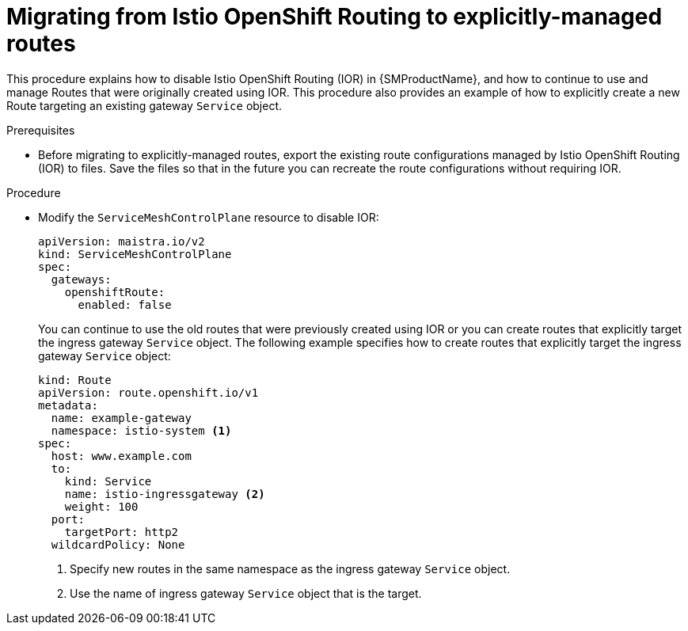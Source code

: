 // Module included in the following assemblies:
// * service_mesh/v2x/ossm-route-migration.adoc

:_mod-docs-content-type: PROCEDURE
[id="ossm-migrating-from-ior-to-explicitly-managed-routes_{context}"]
= Migrating from Istio OpenShift Routing to explicitly-managed routes

This procedure explains how to disable Istio OpenShift Routing (IOR) in {SMProductName}, and how to continue to use and manage Routes that were originally created using IOR. This procedure also provides an example of how to explicitly create a new Route targeting an existing gateway `Service` object.

.Prerequisites

* Before migrating to explicitly-managed routes, export the existing route configurations managed by Istio OpenShift Routing (IOR) to files. Save the files so that in the future you can recreate the route configurations without requiring IOR.

.Procedure

* Modify the `ServiceMeshControlPlane` resource to disable IOR:
+
[source,yaml]
----
apiVersion: maistra.io/v2
kind: ServiceMeshControlPlane
spec:
  gateways:
    openshiftRoute:
      enabled: false
----
+
You can continue to use the old routes that were previously created using IOR or you can create routes that explicitly target the ingress gateway `Service` object. The following example specifies how to create routes that explicitly target the ingress gateway `Service` object:
+
[source,yaml]
----
kind: Route
apiVersion: route.openshift.io/v1
metadata:
  name: example-gateway
  namespace: istio-system <1>
spec:
  host: www.example.com
  to:
    kind: Service
    name: istio-ingressgateway <2>
    weight: 100
  port:
    targetPort: http2
  wildcardPolicy: None
----
<1> Specify new routes in the same namespace as the ingress gateway `Service` object.
<2> Use the name of ingress gateway `Service` object that is the target. 